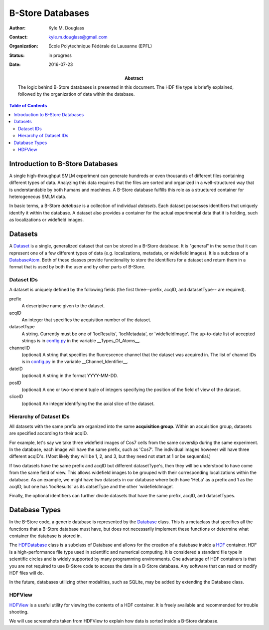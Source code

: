 .. -*- mode: rst -*-
   
*****************
B-Store Databases
*****************

:Author: Kyle M. Douglass
:Contact: kyle.m.douglass@gmail.com
:organization: École Polytechnique Fédérale de Lausanne (EPFL)
:status: in progress
:date: 2016-07-23

:abstract:

   The logic behind B-Store databases is presented in this
   document. The HDF file type is briefly explained, followed by the
   organization of data within the database.
   
.. meta::
   :keywords: b-store, database
   :description lang=en: Documentation on B-Store databases.
	      
.. contents:: Table of Contents

Introduction to B-Store Databases
=================================

A single high-throughput SMLM experiment can generate hundreds or even
thousands of different files containing different types of
data. Analyzing this data requires that the files are sorted and
organized in a well-structured way that is understandable by both
humans and machines. A B-Store database fulfills this role as a
structured container for heterogeneous SMLM data.

In basic terms, a B-Store *database* is a collection of individual
*datasets*. Each dataset possesses identifiers that uniquely identify
it within the database. A dataset also provides a container for the
actual experimental data that it is holding, such as localizations or
widefield images.

Datasets
========

A `Dataset`_ is a single, generalized dataset that can be stored in a
B-Store database. It is "general" in the sense that it can represent
one of a few different types of data (e.g. localizations, metadata, or
widefield images). It is a subclass of a `DatabaseAtom`_. Both of
these classes provide functionality to store the identifiers for a
dataset and return them in a format that is used by both the user and
by other parts of B-Store.

.. _Dataset: http://b-store.readthedocs.io/en/latest/bstore.html#bstore.database.Dataset
.. _DatabaseAtom: http://b-store.readthedocs.io/en/latest/bstore.html#bstore.database.DatabaseAtom

Dataset IDs
-----------

A dataset is uniquely defined by the following fields (the first
three--prefix, acqID, and datasetType-- are required).

prefix
    A descriptive name given to the dataset.

acqID
    An integer that specifies the acquisition number of the dataset.

datasetType
    A string. Currently must be one of 'locResults', 'locMetadata', or
    'widefieldImage'. The up-to-date list of accepted strings is in
    `config.py`_ in the variable __Types_Of_Atoms__.

channelID
    (optional) A string that specifies the fluorescence channel that
    the dataset was acquired in. The list of channel IDs is in
    `config.py`_ in the variable __Channel_Identifier__.

dateID
    (optional) A string in the format YYYY-MM-DD.

posID 
    (optional) A one or two-element tuple of integers specifying the
    position of the field of view of the dataset.

sliceID
    (optional) An integer identifying the the axial slice of the
    dataset.

.. _config.py: https://github.com/kmdouglass/bstore/blob/master/bstore/config.py

Hierarchy of Dataset IDs
------------------------

All datasets with the same prefix are organized into the same
**acquisition group**. Within an acquisition group, datasets are
specified according to their acqID.

For example, let's say we take three widefield images of Cos7 cells
from the same coverslip during the same experiment. In the database,
each image will have the same prefix, such as 'Cos7'. The individual
images however will have three different acqID's. (Most likely they
will be 1, 2, and 3, but they need not start at 1 or be sequential.)

If two datasets have the same prefix and acqID but different
datasetType's, then they will be understood to have come from the same
field of view. This allows widefield images to be grouped with their
corresponding localizations within the database. As an example, we
might have two datasets in our database where both have 'HeLa' as a
prefix and 1 as the acqID, but one has 'locResults' as its datsetType
and the other 'widefieldImage'.

Finally, the optional identifiers can further divide datasets that
have the same prefix, acqID, and datasetTypes.

Database Types
==============

In the B-Store code, a generic database is represented by the
`Database`_ class. This is a metaclass that specifies all the
functions that a B-Store database must have, but does not necessarily
implement these functions or determine what container the database is
stored in.

The `HDFDatabase`_ class is a subclass of Database and allows for the
creation of a database inside a `HDF`_ container. HDF is a
high-performance file type used in scientific and numerical
computing. It is considered a standard file type in scientific circles
and is widely supported by many programming environments. One
advantage of HDF containers is that you are not required to use
B-Store code to access the data in a B-Store database. Any software
that can read or modify HDF files will do.

In the future, databases utilizing other modalities, such as SQLite,
may be added by extending the Database class.

.. _Database: http://b-store.readthedocs.io/en/latest/bstore.html#bstore.database.Database
.. _HDFDatabase: http://b-store.readthedocs.io/en/latest/bstore.html#bstore.database.HDFDatabase
.. _HDF: https://www.hdfgroup.org/

HDFView
-------

`HDFView`_ is a useful utility for viewing the contents of a HDF
container. It is freely available and recommended for trouble
shooting.

We will use screenshots taken from HDFView to explain how data is
sorted inside a B-Store database.

.. _HDFView: https://www.hdfgroup.org/products/java/hdfview/


